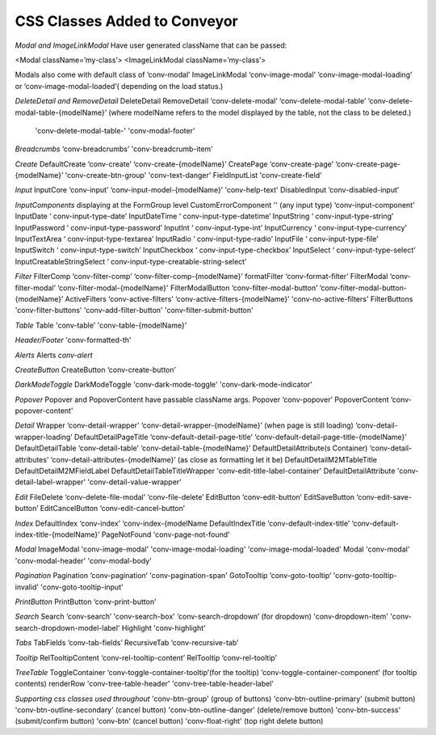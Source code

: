 .. _customization/conveyor_css_classes.rst

******************************
CSS Classes Added to Conveyor
******************************

*Modal and ImageLinkModal*
Have user generated className that can be passed:

<Modal className=’my-class’>
<ImageLinkModal className=’my-class’>

Modals also come with default class of ‘conv-modal’
ImageLinkModal			‘conv-image-modal’ ‘conv-image-modal-loading’ or ‘conv-image-modal-loaded’( depending on the load status.)

*DeleteDetail and RemoveDetail*
DeleteDetail RemoveDetail 		‘conv-delete-modal’ ‘conv-delete-modal-table’  ‘conv-delete-modal-table-{modelName}’ (where modelName refers to the model displayed by the table, not the class to be deleted.)
                                'conv-delete-modal-table-' 'conv-modal-footer'

*Breadcrumbs*
‘conv-breadcrumbs’ 'conv-breadcrumb-item'

*Create*
DefaultCreate				‘conv-create’ ‘conv-create-{modelName}’
CreatePage				‘conv-create-page’ ‘conv-create-page-{modelName}’ 'conv-create-btn-group' 'conv-text-danger'
FieldInputList          'conv-create-field'

*Input*
InputCore				‘conv-input’ ‘conv-input-model-{modelName}’ 'conv-help-text'
DisabledInput				‘conv-disabled-input’

*InputComponents*
displaying at the FormGroup level
CustomErrorComponent    ''
(any input type)			‘conv-input-component’
InputDate				‘ conv-input-type-date’
InputDateTime			‘ conv-input-type-datetime’
InputString				‘ conv-input-type-string’
InputPassword			‘ conv-input-type-password’
InputInt				‘ conv-input-type-int’
InputCurrency 			‘ conv-input-type-currency’
InputTextArea				‘ conv-input-type-textarea’
InputRadio				‘ conv-input-type-radio’
InputFile				‘ conv-input-type-file’
InputSwitch				‘ conv-input-type-switch’
InputCheckbox			‘ conv-input-type-checkbox’
InputSelect				‘ conv-input-type-select’
InputCreatableStringSelect		‘ conv-input-type-creatable-string-select’

*Filter*
FilterComp				‘conv-filter-comp’ ‘conv-filter-comp-{modelName}’
formatFilter				‘conv-format-filter’
FilterModal				‘conv-filter-modal’ ‘conv-filter-modal-{modelName}'
FilterModalButton			‘conv-filter-modal-button’ ‘conv-filter-modal-button-{modelName}’
ActiveFilters				‘conv-active-filters’ ‘conv-active-filters-{modelName}’ 'conv-no-active-filters'
FilterButtons               'conv-filter-buttons' 'conv-add-filter-button' 'conv-filter-submit-button'

*Table*
Table                   'conv-table' 'conv-table-{modelName}'

*Header/Footer*
'conv-formatted-th'

*Alerts*
Alerts					`conv-alert`

*CreateButton*
CreateButton				‘conv-create-button’

*DarkModeToggle*
DarkModeToggle          'conv-dark-mode-toggle' 'conv-dark-mode-indicator'

*Popover*
Popover and PopoverContent have passable className args.
Popover				‘conv-popover’
PopoverContent			‘conv-popover-content’

*Detail*
Wrapper				‘conv-detail-wrapper’ ‘conv-detail-wrapper-{modelName}’
(when page is still loading)		‘conv-detail-wrapper-loading’
DefaultDetailPageTitle		‘conv-default-detail-page-title’ ‘conv-default-detail-page-title-{modelName}’
DefaultDetailTable			‘conv-detail-table’ ‘conv-detail-table-{modelName}’
DefaultDetailAttribute(s Container)	‘conv-detail-attributes’ ‘conv-detail-attributes-{modelName}’ (as close as formatting let it be)
DefaultDetailM2MTableTitle  DefaultDetailM2MFieldLabel DefaultDetailTableTitleWrapper    'conv-edit-title-label-container'
DefaultDetailAttribute      'conv-detail-label-wrapper' 'conv-detail-value-wrapper'

*Edit*
FileDelete				‘conv-delete-file-modal’ ‘conv-file-delete’
EditButton				‘conv-edit-button’
EditSaveButton			‘conv-edit-save-button’
EditCancelButton			‘conv-edit-cancel-button’

*Index*
DefaultIndex				‘conv-index’ ‘conv-index-{modelName
DefaultIndexTitle			‘conv-default-index-title’ ‘conv-default-index-title-{modelName}’
PageNotFound            'conv-page-not-found'

*Modal*
ImageModal              'conv-image-modal' 'conv-image-modal-loading' 'conv-image-modal-loaded'
Modal                   'conv-modal' 'conv-modal-header' 'conv-modal-body'

*Pagination*
Pagination				‘conv-pagination’ 'conv-pagination-span'
GotoTooltip				‘conv-goto-tooltip’ 'conv-goto-tooltip-invalid' 'conv-goto-tooltip-input'

*PrintButton*
PrintButton				‘conv-print-button’

*Search*
Search					‘conv-search’ 'conv-search-box' ‘conv-search-dropdown’ (for dropdown) 'conv-dropdown-item' 'conv-search-dropdown-model-label'
Highlight               'conv-highlight'


*Tabs*
TabFields				‘conv-tab-fields’
RecursiveTab				‘conv-recursive-tab’

*Tooltip*
RelTooltipContent			‘conv-rel-tooltip-content’
RelTooltip				‘conv-rel-tooltip’

*TreeTable*
ToggleContainer			‘conv-toggle-container-tooltip’(for the tooltip) ‘conv-toggle-container-component’ (for tooltip contents)
renderRow               'conv-tree-table-header' 'conv-tree-table-header-label'


*Supporting css classes used throughout*
'conv-btn-group'                    (group of buttons)
'conv-btn-outline-primary'          (submit button)
'conv-btn-outline-secondary'        (cancel button)
'conv-btn-outline-danger'           (delete/remove button)
'conv-btn-success'                  (submit/confirm button)
'conv-btn'                          (cancel button)
'conv-float-right'                  (top right delete button)